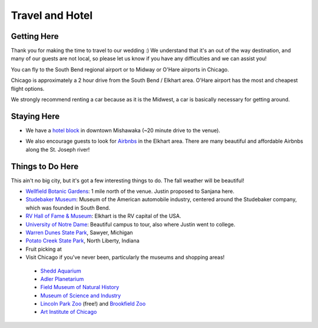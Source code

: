 Travel and Hotel
=====

Getting Here
**********

Thank you for making the time to travel to our wedding :) We understand that it's an out of the way destination, and many of our guests are not local, so please let us know if you have any difficulties and we can assist you!

You can fly to the South Bend regional airport or to Midway or O'Hare airports in Chicago. 

Chicago is approximately a 2 hour drive from the South Bend / Elkhart area. O'Hare airport has the most and cheapest flight options.

We strongly recommend renting a car because as it is the Midwest, a car is basically necessary for getting around.

Staying Here
**********

* We have a `hotel block <https://www.hilton.com/en/book/reservation/rooms/?ctyhocn=SBNHTHT&arrivalDate=2024-10-04&departureDate=2024-10-06&groupCode=cht601&room1NumAdults=2>`_ in downtown Mishawaka (~20 minute drive to the venue).
\

* We also encourage guests to look for `Airbnbs <https://www.airbnb.com/s/Elkhart--Indiana--United-States/homes?tab_id=home_tab&refinement_paths%5B%5D=%2Fhomes&flexible_trip_lengths%5B%5D=one_week&monthly_start_date=2024-05-01&monthly_length=3&monthly_end_date=2024-08-01&price_filter_input_type=0&channel=EXPLORE&query=Elkhart%2C%20IN&place_id=ChIJE67jW8PCFogRy4iDAtnv7Xo&date_picker_type=calendar&checkin=2024-10-04&checkout=2024-10-06&adults=2&source=structured_search_input_header&search_type=user_map_move&search_mode=regular_search&price_filter_num_nights=2&ne_lat=41.71097255705831&ne_lng=-85.95591620668222&sw_lat=41.652412088038595&sw_lng=-86.01970598951141&zoom=13.219956233363156&zoom_level=13.219956233363156&search_by_map=true>`_ in the Elkhart area. There are many beautiful and affordable Airbnbs along the St. Joseph river!

Things to Do Here
**********

This ain't no big city, but it's got a few interesting things to do. The fall weather will be beautiful!

* `Wellfield Botanic Gardens <https://wellfieldgardens.org/>`_: 1 mile north of the venue. Justin proposed to Sanjana here.
* `Studebaker Museum <https://www.studebakermuseum.org/#>`_: Museum of the American automobile industry, centered around the Studebaker company, which was founded in South Bend.
* `RV Hall of Fame & Museum <https://www.rvmhhalloffame.org/>`_: Elkhart is the RV capital of the USA.
* `University of Notre Dame <https://www.nd.edu/>`_: Beautiful campus to tour, also where Justin went to college.
* `Warren Dunes State Park <https://www.michigan.org/property/warren-dunes-state-park>`_, Sawyer, Michigan
* `Potato Creek State Park <https://www.in.gov/dnr/state-parks/parks-lakes/potato-creek-state-park/>`_, North Liberty, Indiana
* Fruit picking at 
* Visit Chicago if you've never been, particularly the museums and shopping areas!

..
  
  * `Shedd Aquarium <https://www.sheddaquarium.org/>`_
  * `Adler Planetarium <https://www.adlerplanetarium.org/>`_
  * `Field Museum of Natural History <https://www.fieldmuseum.org/>`_
  * `Museum of Science and Industry <https://www.msichicago.org/>`_
  * `Lincoln Park Zoo <https://www.lpzoo.org/>`_ (free!) and `Brookfield Zoo <https://www.brookfieldzoo.org/>`_
  * `Art Institute of Chicago <https://www.artic.edu/>`_
..
